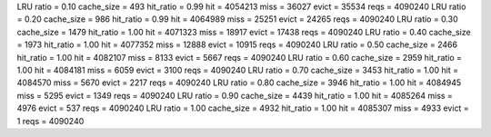 LRU ratio = 0.10 cache_size = 493 hit_ratio = 0.99 hit = 4054213 miss = 36027 evict = 35534 reqs = 4090240
LRU ratio = 0.20 cache_size = 986 hit_ratio = 0.99 hit = 4064989 miss = 25251 evict = 24265 reqs = 4090240
LRU ratio = 0.30 cache_size = 1479 hit_ratio = 1.00 hit = 4071323 miss = 18917 evict = 17438 reqs = 4090240
LRU ratio = 0.40 cache_size = 1973 hit_ratio = 1.00 hit = 4077352 miss = 12888 evict = 10915 reqs = 4090240
LRU ratio = 0.50 cache_size = 2466 hit_ratio = 1.00 hit = 4082107 miss = 8133 evict = 5667 reqs = 4090240
LRU ratio = 0.60 cache_size = 2959 hit_ratio = 1.00 hit = 4084181 miss = 6059 evict = 3100 reqs = 4090240
LRU ratio = 0.70 cache_size = 3453 hit_ratio = 1.00 hit = 4084570 miss = 5670 evict = 2217 reqs = 4090240
LRU ratio = 0.80 cache_size = 3946 hit_ratio = 1.00 hit = 4084945 miss = 5295 evict = 1349 reqs = 4090240
LRU ratio = 0.90 cache_size = 4439 hit_ratio = 1.00 hit = 4085264 miss = 4976 evict = 537 reqs = 4090240
LRU ratio = 1.00 cache_size = 4932 hit_ratio = 1.00 hit = 4085307 miss = 4933 evict = 1 reqs = 4090240
